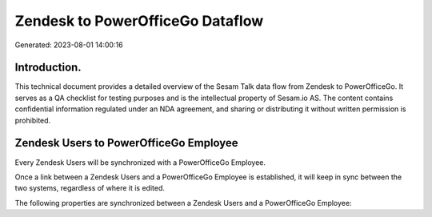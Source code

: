 =================================
Zendesk to PowerOfficeGo Dataflow
=================================

Generated: 2023-08-01 14:00:16

Introduction.
------------

This technical document provides a detailed overview of the Sesam Talk data flow from Zendesk to PowerOfficeGo. It serves as a QA checklist for testing purposes and is the intellectual property of Sesam.io AS. The content contains confidential information regulated under an NDA agreement, and sharing or distributing it without written permission is prohibited.

Zendesk Users to PowerOfficeGo Employee
---------------------------------------
Every Zendesk Users will be synchronized with a PowerOfficeGo Employee.

Once a link between a Zendesk Users and a PowerOfficeGo Employee is established, it will keep in sync between the two systems, regardless of where it is edited.

The following properties are synchronized between a Zendesk Users and a PowerOfficeGo Employee:

.. list-table::
   :header-rows: 1

   * - Zendesk Users Property
     - PowerOfficeGo Employee Property
     - PowerOfficeGo Data Type

